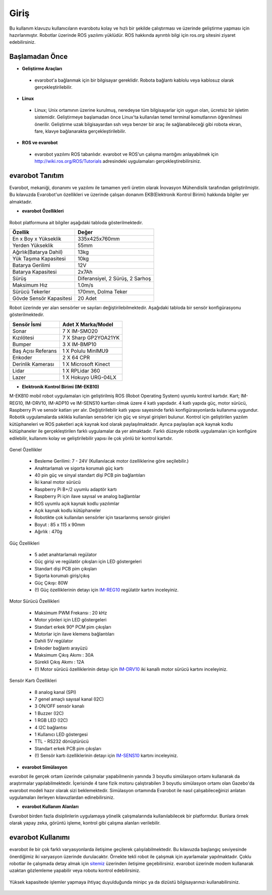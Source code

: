 Giriş
=====
Bu kullanım klavuzu kullanıcıların evarobotu kolay ve hızlı bir şekilde
çalıştırması ve üzerinde geliştirme yapması için hazırlanmıştır. Robotlar 
üzerinde ROS yazılımı yüklüdür. ROS hakkında ayrıntılı bilgi için ros.org
sitesini ziyaret edebilirsiniz.

Başlamadan Önce
---------------

* **Geliştirme Araçları** 
 
 - evarobot'a bağlanmak için bir bilgisayar gereklidir. Robota bağlantı
   kablolu veya kablosuz olarak gerçekleştirilebilir.

* **Linux**
 
 - Linux; Unix ortamının üzerine kurulmuş, neredeyse tüm bilgisayarlar 
   için uygun olan, ücretsiz bir işletim sistemidir. Geliştirmeye başlamadan 
   önce Linux'ta kullanılan temel terminal komutlarının öğrenilmesi önerilir.
   Geliştirme uzak bilgisayardan ssh veya benzer bir araç ile sağlanabileceği
   gibi robota ekran, fare, klavye bağlanarakta gerçekleştirilebilir.

* **ROS ve evarobot**

 - evarobot yazılımı ROS tabanlıdır. evarobot ve ROS'un çalışma mantığını 
   anlayabilmek için http://wiki.ros.org/ROS/Tutorials adresindeki uygulamaları gerçekleştirebilirsiniz.

evarobot Tanıtım
----------------

Evarobot, mekaniği, donanımı ve yazılımı ile tamamen yerli üretim olarak 
İnovasyon Mühendislik tarafından geliştirilmiştir. Bu kılavuzda Evarobot'un 
özellikleri ve üzerinde çalışan donanım EKB(Elektronik Kontrol Birimi) 
hakkında bilgiler yer almaktadır.

* **evarobot Özellikleri**

.. figure:: _static/evarobot_sensors.jpg
   :align: center
   :figclass: align-centered
 
 
Robot platformuna ait bilgiler aşağıdaki tabloda gösterilmektedir.

========================= ==========================================
Özellik                     Değer
========================= ==========================================
En x Boy x Yükseklik		335x425x760mm
Yerden Yükseklik			55mm
Ağırlık(Batarya Dahil)		13kg
Yük Taşıma Kapasitesi		10kg
Batarya Gerilimi			12V
Batarya Kapasitesi			2x7Ah
Sürüş						Diferansiyel, 2 Sürüş, 2 Sarhoş
Maksimum Hız				1.0m/s
Sürücü Tekerler				170mm, Dolma Teker
Gövde Sensör Kapasitesi		20 Adet
========================= ==========================================

Robot üzerinde yer alan sensörler ve sayıları değiştirilebilmektedir.
Aşağıdaki tabloda bir sensör konfigürasyonu gösterilmektedir.

====================== ============================================
Sensör İsmi            Adet	X Marka/Model
====================== ============================================
Sonar					7 X IM-SMO20
Kızılötesi				7 X Sharp GP2YOA21YK
Bumper					3 X IM-BMP10
Baş Açısı Referans		1 X Polulu MinIMU9
Enkoder					2 X 64 CPR
Derinlik Kamerası		1 X Microsoft Kinect
Lidar					1 X RPLidar 360
Lazer					1 X Hokuyo URG-04LX
====================== ============================================


* **Elektronik Kontrol Birimi (IM-EKB10)**
M-EKB10 mobil robot uygulamaları için geliştirilmiş ROS (Robot Operating System) 
uyumlu kontrol kartıdır. Kart; IM-REG10, IM-DRV10, IM-ADP10 ve IM-SENS10 kartları 
olmak üzere 4 katlı yapıdadır. 4 katlı yapıda güç, motor sürücü, Raspberry Pi ve 
sensör katları yer alır. Değiştirilebilir katlı yapısı sayesinde farklı 
konfigürasyonlarda kullanıma uygundur. Robotik uygulamalarda sıklıkla kullanılan 
sensörler için güç ve sinyal girişleri bulunur. Kontrol için geliştirilen yazılım 
kütüphaneleri ve ROS paketleri açık kaynak kod olarak paylaşılmaktadır. Ayrıca 
paylaşılan açık kaynak kodlu kütüphaneler ile gerçekleştirilen farklı uygulamalar 
da yer almaktadır. Farklı düzeyde robotik uygulamaları için konfigüre edilebilir, 
kullanımı kolay ve geliştirilebilir yapısı ile çok yönlü bir kontrol kartıdır. 

.. figure:: _static/ekb.png
   :align: center
   :figclass: align-centered
   
Genel Özellikler

 - Besleme Gerilimi: 7 - 24V (Kullanılacak motor özelliklerine göre seçilebilir.)
 - Anahtarlamalı ve sigorta korumalı güç kartı
 - 40 pin güç ve sinyal standart dişi PCB pin bağlantıları
 - İki kanal motor sürücü
 - Raspberry Pi B+/2 uyumlu adaptör kartı
 - Raspberry Pi için ilave sayısal ve analog bağlantılar
 - ROS uyumlu açık kaynak kodlu yazılımlar
 - Açık kaynak kodlu kütüphaneler
 - Robotikte çok kullanılan sensörler için tasarlanmış sensör girişleri
 - Boyut : 85 x 115 x 90mm
 - Ağırlık : 470g

Güç Özellikleri

 - 5 adet anahtarlamalı regülator
 - Güç girişi ve regülatör çıkışları için LED göstergeleri
 - Standart dişi PCB pim çıkışları
 - Sigorta korumalı giriş/çıkış
 - Güç Çıkışı: 80W
 - (!) Güç özelliklerinin detayı için `IM-REG10 <http://www.evarobot.com/dokuman/20150826-IM-REG10.pdf>`_ regülatör kartını inceleyiniz. 

Motor Sürücü Özellikleri

 - Maksimum PWM Frekansı : 20 kHz
 - Motor yönleri için LED göstergeleri
 - Standart erkek 90º PCM pim çıkışları
 - Motorlar için ilave klemens bağlantıları
 - Dahili 5V regülator
 - Enkoder bağlantı arayüzü
 - Maksimum Çıkış Akımı : 30A
 - Sürekli Çıkış Akımı : 12A
 - (!) Motor sürücü özelliklerinin detayı için `IM-DRV10 <http://www.evarobot.com/dokuman/20150826-IM-DRV10.pdf>`_ iki kanallı motor sürücü kartını inceleyiniz. 

Sensör Kartı Özellikleri

 - 8 analog kanal (SPI)
 - 7 genel amaçlı sayısal kanal (I2C)
 - 3 ON/OFF sensör kanalı
 - 1 Buzzer (I2C)
 - 1 RGB LED (I2C)
 - 4 I2C bağlantısı
 - 1 Kullanıcı LED göstergesi
 - TTL - RS232 dönüştürücü
 - Standart erkek PCB pim çıkışları
 - (!) Sensör kartı özelliklerinin detayı için `IM-SENS10 <http://www.evarobot.com/dokuman/20150826-IM-SENS10.pdf>`_ kartını inceleyiniz. 
   
* **evarobot Simülasyon**

evarobot ile gerçek ortam üzerinde çalışmalar yapabilmenin yanında 3 boyutlu 
simülasyon ortamı kullanarak da araştırmalar yapılabilmektedir. İçerisinde 4 tane 
fizik motoru çalıştırabilen 3 boyutlu simülasyon ortamı olan Gazebo'da evarobot 
modeli hazır olarak sizi beklemektedir. Simülasyon ortamında Evarobot ile nasıl 
çalışabileceğinizi anlatan uygulamaları ilerleyen kılavuzlardan edinebilirsiniz.

* **evarobot Kullanım Alanları**

Evarobot birden fazla disiplinlerin uygulamaya yönelik çalışmalarında 
kullanılabilecek bir platformdur. Bunlara örnek olarak yapay zeka, görüntü 
işleme, kontrol gibi çalışma alanları verilebilir.

evarobot Kullanımı
------------------

evarobot ile bir çok farklı varyasyonlarda iletişime geçilerek çalışılabilmektedir. 
Bu kılavuzda başlangıç seviyesinde önerdiğimiz iki varyasyon üzerinde durulacaktır. 
Örnekte tekli robot ile çalışmak için ayarlamalar yapılmaktadır. Çoklu robotlar 
ile çalışmada detay almak için `sitemiz <http://www.inovasyonmuhendislik.com>`_ 
üzerinden iletişime geçebilirsiniz. evarobot üzerinde modem kullanarak uzaktan 
gözlemleme yapabilir veya robotu kontrol edebilirsiniz. 

.. figure:: _static/evarobot_kullanim-01.png
   :align: center
   :figclass: align-centered

Yüksek kapasitede işlemler yapmaya ihtiyaç duyulduğunda minipc ya da dizüstü 
bilgisayarınızı kullanabilirsiniz. 

.. figure:: _static/evarobot_kullanim-02.png
   :align: center
   :figclass: align-centered




